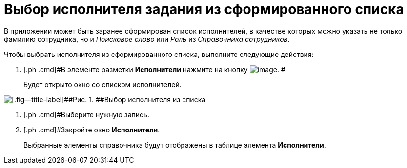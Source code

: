 = Выбор исполнителя задания из сформированного списка

В приложении может быть заранее сформирован список исполнителей, в качестве которых можно указать не только фамилию сотрудника, но и [.keyword .parmname]_Поисковое слово_ или [.keyword .parmname]_Роль_ из _Справочника сотрудников_.

Чтобы выбрать исполнителя из сформированного списка, выполните следующие действия:

[[task_hz2_4k5_lk__steps_ddq_4hs_kk]]
. [.ph .cmd]#В элементе разметки *Исполнители* нажмите на кнопку image:buttons/star.png[image]. #
+
Будет открыто окно со списком исполнителей.

image::Task_performers_list.png[[.fig--title-label]##Рис. 1. ##Выбор исполнителя из списка]
. [.ph .cmd]#Выберите нужную запись.
. [.ph .cmd]#Закройте окно [.keyword .wintitle]*Исполнители*.
+
Выбранные элементы справочника будут отображены в таблице элемента *Исполнители*.

